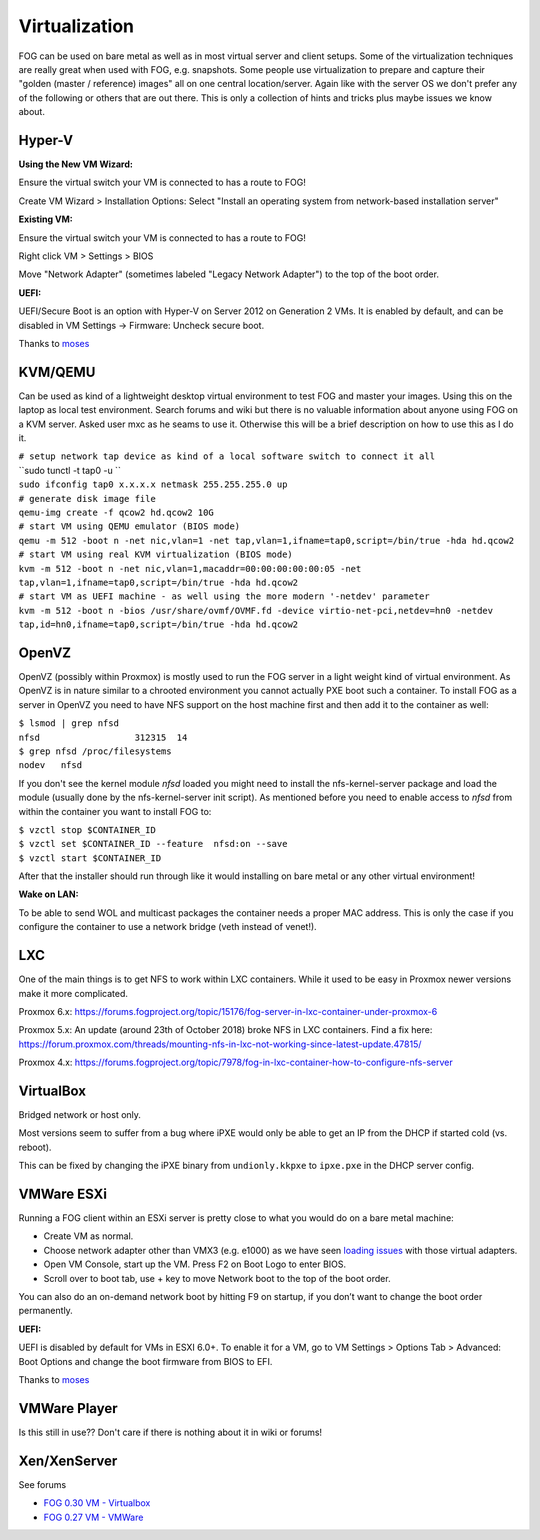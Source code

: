 Virtualization
--------------

FOG can be used on bare metal as well as in most virtual server and
client setups. Some of the virtualization techniques are really great
when used with FOG, e.g. snapshots. Some people use virtualization to
prepare and capture their "golden (master / reference) images" all on
one central location/server. Again like with the server OS we don't
prefer any of the following or others that are out there. This is only a
collection of hints and tricks plus maybe issues we know about.

.. _hyper_v:

Hyper-V
~~~~~~~

**Using the New VM Wizard:**

Ensure the virtual switch your VM is connected to has a route to FOG!

Create VM Wizard > Installation Options: Select "Install an operating
system from network-based installation server"

**Existing VM:**

Ensure the virtual switch your VM is connected to has a route to FOG!

Right click VM > Settings > BIOS

Move "Network Adapter" (sometimes labeled "Legacy Network Adapter") to
the top of the boot order.

**UEFI:**

UEFI/Secure Boot is an option with Hyper-V on Server 2012 on Generation
2 VMs. It is enabled by default, and can be disabled in VM Settings ->
Firmware: Uncheck secure boot.

Thanks to `moses <https://forums.fogproject.org/user/moses>`__

KVM/QEMU
~~~~~~~~

Can be used as kind of a lightweight desktop virtual environment to test
FOG and master your images. Using this on the laptop as local test
environment. Search forums and wiki but there is no valuable information
about anyone using FOG on a KVM server. Asked user mxc as he seams to
use it. Otherwise this will be a brief description on how to use this as
I do it.

| ``# setup network tap device as kind of a local software switch to connect it all``
| ``sudo tunctl -t tap0 -u ``\ 
| ``sudo ifconfig tap0 x.x.x.x netmask 255.255.255.0 up``
| ``# generate disk image file``
| ``qemu-img create -f qcow2 hd.qcow2 10G``
| ``# start VM using QEMU emulator (BIOS mode)``
| ``qemu -m 512 -boot n -net nic,vlan=1 -net tap,vlan=1,ifname=tap0,script=/bin/true -hda hd.qcow2``
| ``# start VM using real KVM virtualization (BIOS mode)``
| ``kvm -m 512 -boot n -net nic,vlan=1,macaddr=00:00:00:00:00:05 -net tap,vlan=1,ifname=tap0,script=/bin/true -hda hd.qcow2``
| ``# start VM as UEFI machine - as well using the more modern '-netdev' parameter``
| ``kvm -m 512 -boot n -bios /usr/share/ovmf/OVMF.fd -device virtio-net-pci,netdev=hn0 -netdev tap,id=hn0,ifname=tap0,script=/bin/true -hda hd.qcow2``

OpenVZ
~~~~~~

OpenVZ (possibly within Proxmox) is mostly used to run the FOG server in
a light weight kind of virtual environment. As OpenVZ is in nature
similar to a chrooted environment you cannot actually PXE boot such a
container. To install FOG as a server in OpenVZ you need to have NFS
support on the host machine first and then add it to the container as
well:

| ``$ lsmod | grep nfsd``
| ``nfsd                  312315  14``
| ``$ grep nfsd /proc/filesystems``
| ``nodev   nfsd``

If you don't see the kernel module *nfsd* loaded you might need to
install the nfs-kernel-server package and load the module (usually done
by the nfs-kernel-server init script). As mentioned before you need to
enable access to *nfsd* from within the container you want to install
FOG to:

| ``$ vzctl stop $CONTAINER_ID``
| ``$ vzctl set $CONTAINER_ID --feature  nfsd:on --save``
| ``$ vzctl start $CONTAINER_ID``

After that the installer should run through like it would installing on
bare metal or any other virtual environment!

**Wake on LAN:**

To be able to send WOL and multicast packages the container needs a
proper MAC address. This is only the case if you configure the container
to use a network bridge (veth instead of venet!).

LXC
~~~

One of the main things is to get NFS to work within LXC containers.
While it used to be easy in Proxmox newer versions make it more
complicated.

Proxmox 6.x:
https://forums.fogproject.org/topic/15176/fog-server-in-lxc-container-under-proxmox-6

Proxmox 5.x: An update (around 23th of October 2018) broke NFS in LXC
containers. Find a fix here:
https://forum.proxmox.com/threads/mounting-nfs-in-lxc-not-working-since-latest-update.47815/

Proxmox 4.x:
https://forums.fogproject.org/topic/7978/fog-in-lxc-container-how-to-configure-nfs-server

VirtualBox
~~~~~~~~~~

Bridged network or host only.

Most versions seem to suffer from a bug where iPXE would only be able to
get an IP from the DHCP if started cold (vs. reboot).

This can be fixed by changing the iPXE binary from ``undionly.kkpxe`` to
``ipxe.pxe`` in the DHCP server config.

.. _vmware_esxi:

VMWare ESXi
~~~~~~~~~~~

Running a FOG client within an ESXi server is pretty close to what you
would do on a bare metal machine:

-  Create VM as normal.
-  Choose network adapter other than VMX3 (e.g. e1000) as we have seen
   `loading
   issues <https://forums.fogproject.org/topic/7108/fog-bzimage-failing-to-load-after-pxe-boot>`__
   with those virtual adapters.
-  Open VM Console, start up the VM. Press F2 on Boot Logo to enter
   BIOS.
-  Scroll over to boot tab, use + key to move Network boot to the top of
   the boot order.

You can also do an on-demand network boot by hitting F9 on startup, if
you don’t want to change the boot order permanently.

**UEFI:**

UEFI is disabled by default for VMs in ESXI 6.0+. To enable it for a VM,
go to VM Settings > Options Tab > Advanced: Boot Options and change the
boot firmware from BIOS to EFI.

Thanks to `moses <https://forums.fogproject.org/user/moses>`__

.. _vmware_player:

VMWare Player
~~~~~~~~~~~~~

Is this still in use?? Don't care if there is nothing about it in wiki
or forums!

Xen/XenServer
~~~~~~~~~~~~~

See forums

-  `FOG 0.30 VM -
   Virtualbox <Running_pre-built_virtual_machines_in_Virtualbox>`__
-  `FOG 0.27 VM - VMWare <Installation_on_VMWare_0.27>`__